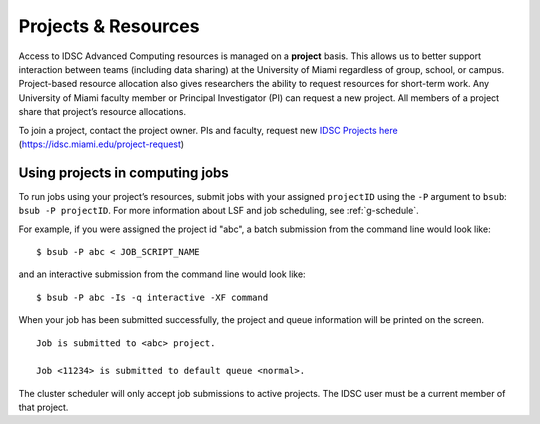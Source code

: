 .. _g-projects:

Projects & Resources
============================

Access to IDSC Advanced Computing resources is managed on a **project** basis. 
This allows us to better support interaction between teams (including data sharing) at the University of Miami regardless of group, school, or campus. 
Project-based resource allocation also gives researchers the ability to request resources for short-term work. 
Any University of Miami faculty member or Principal Investigator (PI) can request a new project. 
All members of a project share that project’s resource allocations.

To join a project, contact the project owner. PIs and faculty, request new `IDSC Projects here <https://idsc.miami.edu/project-request>`_ (https://idsc.miami.edu/project-request)

Using projects in computing jobs
--------------------------------

To run jobs using your project’s resources, submit jobs with your assigned ``projectID`` using the ``-P`` argument to ``bsub``: ``bsub -P projectID``. 
For more information about LSF and job scheduling, see :ref:`g-schedule`.

For example, if you were assigned the project id "abc", 
a batch submission from the command line would look like:

::

    $ bsub -P abc < JOB_SCRIPT_NAME

and an interactive submission from the command line would look like:

::

    $ bsub -P abc -Is -q interactive -XF command

When your job has been submitted successfully, the project and queue information will be printed on the screen.

::

    Job is submitted to <abc> project.

    Job <11234> is submitted to default queue <normal>.

The cluster scheduler will only accept job submissions to active projects. The IDSC user must be a current member of that project.
